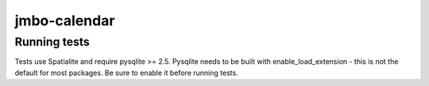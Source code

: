 jmbo-calendar
=============

Running tests
-------------
Tests use Spatialite and require pysqlite >= 2.5. Pysqlite needs to be built with enable_load_extension - this is not the default for most packages. Be sure to enable it before running tests.
 